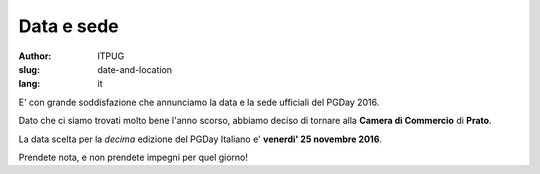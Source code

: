 Data e sede
###########

:author: ITPUG
:slug: date-and-location
:lang: it


E' con grande soddisfazione che annunciamo la
data e la sede ufficiali del PGDay 2016.

Dato che ci siamo trovati molto bene l'anno scorso,
abbiamo deciso di tornare alla **Camera di Commercio**
di **Prato**.

La data scelta per la *decima* edizione del PGDay Italiano
e' **venerdi' 25 novembre 2016**.

Prendete nota, e non prendete impegni per quel giorno!
